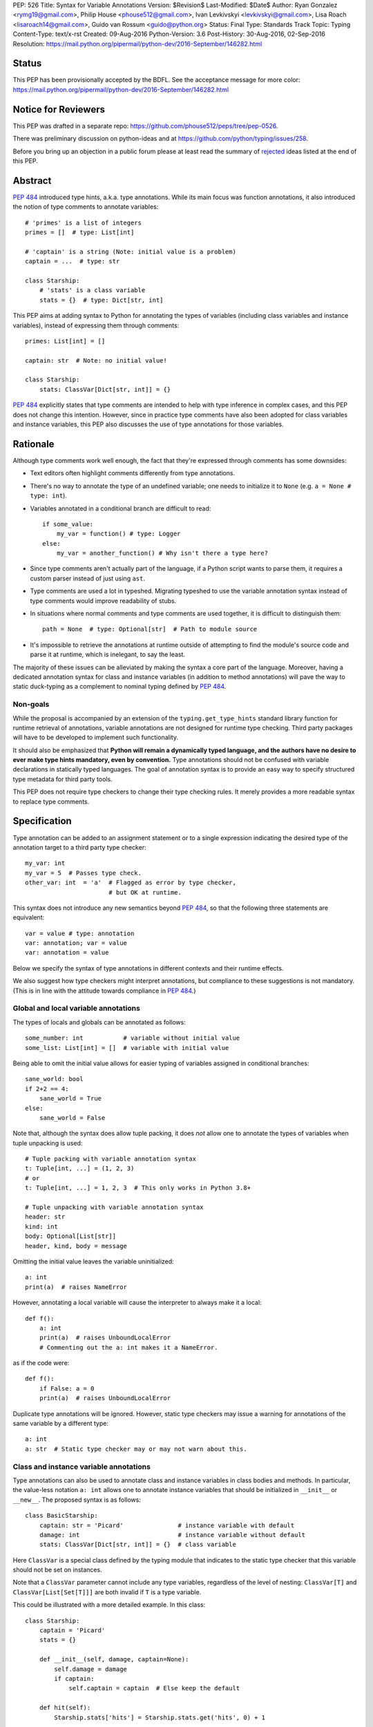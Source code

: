 PEP: 526
Title: Syntax for Variable Annotations
Version: $Revision$
Last-Modified: $Date$
Author: Ryan Gonzalez <rymg19@gmail.com>, Philip House <phouse512@gmail.com>, Ivan Levkivskyi <levkivskyi@gmail.com>, Lisa Roach <lisaroach14@gmail.com>, Guido van Rossum <guido@python.org>
Status: Final
Type: Standards Track
Topic: Typing
Content-Type: text/x-rst
Created: 09-Aug-2016
Python-Version: 3.6
Post-History: 30-Aug-2016, 02-Sep-2016
Resolution: https://mail.python.org/pipermail/python-dev/2016-September/146282.html


Status
======

This PEP has been provisionally accepted by the BDFL.
See the acceptance message for more color:
https://mail.python.org/pipermail/python-dev/2016-September/146282.html


Notice for Reviewers
====================

This PEP was drafted in a separate repo:
https://github.com/phouse512/peps/tree/pep-0526.

There was preliminary discussion on python-ideas and at
https://github.com/python/typing/issues/258.

Before you bring up an objection in a public forum please at least
read the summary of `rejected`_ ideas listed at the end of this PEP.


Abstract
========

:pep:`484` introduced type hints, a.k.a. type annotations.  While its
main focus was function annotations, it also introduced the notion of
type comments to annotate variables::

  # 'primes' is a list of integers
  primes = []  # type: List[int]

  # 'captain' is a string (Note: initial value is a problem)
  captain = ...  # type: str

  class Starship:
      # 'stats' is a class variable
      stats = {}  # type: Dict[str, int]

This PEP aims at adding syntax to Python for annotating the types of variables
(including class variables and instance variables),
instead of expressing them through comments::

  primes: List[int] = []

  captain: str  # Note: no initial value!

  class Starship:
      stats: ClassVar[Dict[str, int]] = {}

:pep:`484` explicitly states that type comments are intended to help with
type inference in complex cases, and this PEP does not change this
intention.  However, since in practice type comments have also been
adopted for class variables and instance variables, this PEP also
discusses the use of type annotations for those variables.


Rationale
=========

Although type comments work well enough, the fact that they're
expressed through comments has some downsides:

- Text editors often highlight comments differently from type annotations.

- There's no way to annotate the type of an undefined variable; one needs to
  initialize it to ``None`` (e.g. ``a = None # type: int``).

- Variables annotated in a conditional branch are difficult to read::

    if some_value:
        my_var = function() # type: Logger
    else:
        my_var = another_function() # Why isn't there a type here?

- Since type comments aren't actually part of the language, if a Python script
  wants to parse them, it requires a custom parser instead of just using
  ``ast``.

- Type comments are used a lot in typeshed. Migrating typeshed to use
  the variable annotation syntax instead of type comments would improve
  readability of stubs.

- In situations where normal comments and type comments are used together, it is
  difficult to distinguish them::

    path = None  # type: Optional[str]  # Path to module source

- It's impossible to retrieve the annotations at runtime outside of
  attempting to find the module's source code and parse it at runtime,
  which is inelegant, to say the least.

The majority of these issues can be alleviated by making the syntax
a core part of the language. Moreover, having a dedicated annotation syntax
for class and instance variables (in addition to method annotations) will
pave the way to static duck-typing as a complement to nominal typing defined
by :pep:`484`.

Non-goals
*********

While the proposal is accompanied by an extension of the ``typing.get_type_hints``
standard library function for runtime retrieval of annotations, variable
annotations are not designed for runtime type checking. Third party packages
will have to be developed to implement such functionality.

It should also be emphasized that **Python will remain a dynamically typed
language, and the authors have no desire to ever make type hints mandatory,
even by convention.** Type annotations should not be confused with variable
declarations in statically typed languages. The goal of annotation syntax is
to provide an easy way to specify structured type metadata
for third party tools.

This PEP does not require type checkers to change their type checking
rules. It merely provides a more readable syntax to replace type
comments.


Specification
=============

Type annotation can be added to an assignment statement or to a single
expression indicating the desired type of the annotation target to a third
party type checker::

  my_var: int
  my_var = 5  # Passes type check.
  other_var: int  = 'a'  # Flagged as error by type checker,
                         # but OK at runtime.

This syntax does not introduce any new semantics beyond :pep:`484`, so that
the following three statements are equivalent::

  var = value # type: annotation
  var: annotation; var = value
  var: annotation = value

Below we specify the syntax of type annotations
in different contexts and their runtime effects.

We also suggest how type checkers might interpret annotations, but
compliance to these suggestions is not mandatory.  (This is in line
with the attitude towards compliance in :pep:`484`.)

Global and local variable annotations
*************************************

The types of locals and globals can be annotated as follows::

  some_number: int           # variable without initial value
  some_list: List[int] = []  # variable with initial value

Being able to omit the initial value allows for easier typing of variables
assigned in conditional branches::

  sane_world: bool
  if 2+2 == 4:
      sane_world = True
  else:
      sane_world = False

Note that, although the syntax does allow tuple packing, it does *not* allow
one to annotate the types of variables when tuple unpacking is used::

  # Tuple packing with variable annotation syntax
  t: Tuple[int, ...] = (1, 2, 3)
  # or
  t: Tuple[int, ...] = 1, 2, 3  # This only works in Python 3.8+

  # Tuple unpacking with variable annotation syntax
  header: str
  kind: int
  body: Optional[List[str]]
  header, kind, body = message

Omitting the initial value leaves the variable uninitialized::

  a: int
  print(a)  # raises NameError

However, annotating a local variable will cause the interpreter to always make
it a local::

  def f():
      a: int
      print(a)  # raises UnboundLocalError
      # Commenting out the a: int makes it a NameError.

as if the code were::

  def f():
      if False: a = 0
      print(a)  # raises UnboundLocalError

Duplicate type annotations will be ignored. However, static type
checkers may issue a warning for annotations of the same variable
by a different type::

  a: int
  a: str  # Static type checker may or may not warn about this.

.. _classvar:

Class and instance variable annotations
***************************************

Type annotations can also be used to annotate class and instance variables
in class bodies and methods. In particular, the value-less notation ``a: int``
allows one to annotate instance variables that should be initialized
in ``__init__`` or ``__new__``. The proposed syntax is as follows::

  class BasicStarship:
      captain: str = 'Picard'               # instance variable with default
      damage: int                           # instance variable without default
      stats: ClassVar[Dict[str, int]] = {}  # class variable

Here ``ClassVar`` is a special class defined by the typing module that
indicates to the static type checker that this variable should not be
set on instances.

Note that a ``ClassVar`` parameter cannot include any type variables, regardless
of the level of nesting: ``ClassVar[T]`` and ``ClassVar[List[Set[T]]]`` are
both invalid if ``T`` is a type variable.

This could be illustrated with a more detailed example. In this class::

  class Starship:
      captain = 'Picard'
      stats = {}

      def __init__(self, damage, captain=None):
          self.damage = damage
          if captain:
              self.captain = captain  # Else keep the default

      def hit(self):
          Starship.stats['hits'] = Starship.stats.get('hits', 0) + 1

``stats`` is intended to be a class variable (keeping track of many different
per-game statistics), while ``captain`` is an instance variable with a default
value set in the class. This difference might not be seen by a type
checker: both get initialized in the class, but ``captain`` serves only
as a convenient default value for the instance variable, while ``stats``
is truly a class variable -- it is intended to be shared by all instances.

Since both variables happen to be initialized at the class level, it is
useful to distinguish them by marking class variables as annotated with
types wrapped in ``ClassVar[...]``. In this way a type checker may flag
accidental assignments to attributes with the same name on instances.

For example, annotating the discussed class::

  class Starship:
      captain: str = 'Picard'
      damage: int
      stats: ClassVar[Dict[str, int]] = {}

      def __init__(self, damage: int, captain: str = None):
          self.damage = damage
          if captain:
              self.captain = captain  # Else keep the default

      def hit(self):
          Starship.stats['hits'] = Starship.stats.get('hits', 0) + 1

  enterprise_d = Starship(3000)
  enterprise_d.stats = {} # Flagged as error by a type checker
  Starship.stats = {} # This is OK

As a matter of convenience (and convention), instance variables can be
annotated in ``__init__`` or other methods, rather than in the class::

  from typing import Generic, TypeVar
  T = TypeVar('T')

  class Box(Generic[T]):
      def __init__(self, content):
          self.content: T = content

Annotating expressions
**********************

The target of the annotation can be any valid single assignment
target, at least syntactically (it is up to the type checker what to
do with this)::

  class Cls:
      pass

  c = Cls()
  c.x: int = 0  # Annotates c.x with int.
  c.y: int      # Annotates c.y with int.

  d = {}
  d['a']: int = 0  # Annotates d['a'] with int.
  d['b']: int      # Annotates d['b'] with int.

Note that even a parenthesized name is considered an expression,
not a simple name::

  (x): int      # Annotates x with int, (x) treated as expression by compiler.
  (y): int = 0  # Same situation here.

Where annotations aren't allowed
********************************

It is illegal to attempt to annotate variables subject to ``global``
or ``nonlocal`` in the same function scope::

  def f():
      global x: int  # SyntaxError

  def g():
      x: int  # Also a SyntaxError
      global x

The reason is that ``global`` and ``nonlocal`` don't own variables;
therefore, the type annotations belong in the scope owning the variable.

Only single assignment targets and single right hand side values are allowed.
In addition, one cannot annotate variables used in a ``for`` or ``with``
statement; they can be annotated ahead of time, in a similar manner to tuple
unpacking::

  a: int
  for a in my_iter:
      ...

  f: MyFile
  with myfunc() as f:
      ...

Variable annotations in stub files
**********************************

As variable annotations are more readable than type comments, they are
preferred in stub files for all versions of Python, including Python 2.7.
Note that stub files are not executed by Python interpreters, and therefore
using variable annotations will not lead to errors. Type checkers should
support variable annotations in stubs for all versions of Python. For example::

  # file lib.pyi

  ADDRESS: unicode = ...

  class Error:
      cause: Union[str, unicode]

Preferred coding style for variable annotations
***********************************************

Annotations for module level variables, class and instance variables,
and local variables should have a single space after corresponding colon.
There should be no space before the colon. If an assignment has right hand
side, then the equality sign should have exactly one space on both sides.
Examples:

- Yes::

    code: int

    class Point:
        coords: Tuple[int, int]
        label: str = '<unknown>'

- No::

    code:int  # No space after colon
    code : int  # Space before colon

    class Test:
        result: int=0  # No spaces around equality sign


Changes to Standard Library and Documentation
=============================================

- A new covariant type ``ClassVar[T_co]`` is added to the ``typing``
  module. It accepts only a single argument that should be a valid type,
  and is used to annotate class variables that should not be set on class
  instances. This restriction is ensured by static checkers,
  but not at runtime. See the
  `classvar`_ section for examples and explanations for the usage of
  ``ClassVar``, and see the `rejected`_ section for more information on
  the reasoning behind ``ClassVar``.

- Function ``get_type_hints`` in the ``typing`` module will be extended,
  so that one can retrieve type annotations at runtime from modules
  and classes as well as functions.
  Annotations are returned as a dictionary mapping from variable or arguments
  to their type hints with forward references evaluated.
  For classes it returns a mapping (perhaps ``collections.ChainMap``)
  constructed from annotations in method resolution order.

- Recommended guidelines for using annotations will be added to the
  documentation, containing a pedagogical recapitulation of specifications
  described in this PEP and in :pep:`484`. In addition, a helper script for
  translating type comments into type annotations will be published
  separately from the standard library.


Runtime Effects of Type Annotations
===================================

Annotating a local variable will cause
the interpreter to treat it as a local, even if it was never assigned to.
Annotations for local variables will not be evaluated::

  def f():
      x: NonexistentName  # No error.

However, if it is at a module or class level, then the type *will* be
evaluated::

  x: NonexistentName  # Error!
  class X:
      var: NonexistentName  # Error!

In addition, at the module or class level, if the item being annotated is a
*simple name*, then it and the annotation will be stored in the
``__annotations__`` attribute of that module or class (mangled if private)
as an ordered mapping from names to evaluated annotations.
Here is an example::

  from typing import Dict
  class Player:
      ...
  players: Dict[str, Player]
  __points: int

  print(__annotations__)
  # prints: {'players': typing.Dict[str, __main__.Player],
  #          '_Player__points': <class 'int'>}

``__annotations__`` is writable, so this is permitted::

  __annotations__['s'] = str

But attempting to update ``__annotations__`` to something other than an
ordered mapping may result in a TypeError::

  class C:
      __annotations__ = 42
      x: int = 5  # raises TypeError

(Note that the assignment to ``__annotations__``, which is the
culprit, is accepted by the Python interpreter without questioning it
-- but the subsequent type annotation expects it to be a
``MutableMapping`` and will fail.)

The recommended way of getting annotations at runtime is by using
``typing.get_type_hints`` function; as with all dunder attributes,
any undocummented use of ``__annotations__`` is subject to breakage
without warning::

  from typing import Dict, ClassVar, get_type_hints
  class Starship:
      hitpoints: int = 50
      stats: ClassVar[Dict[str, int]] = {}
      shield: int = 100
      captain: str
      def __init__(self, captain: str) -> None:
          ...

  assert get_type_hints(Starship) == {'hitpoints': int,
                                      'stats': ClassVar[Dict[str, int]],
                                      'shield': int,
                                      'captain': str}

  assert get_type_hints(Starship.__init__) == {'captain': str,
                                               'return': None}

Note that if annotations are not found statically, then the
``__annotations__`` dictionary is not created at all. Also the
value of having annotations available locally does not offset
the cost of having to create and populate the annotations dictionary
on every function call. Therefore, annotations at function level are
not evaluated and not stored.

Other uses of annotations
*************************

While Python with this PEP will not object to::

  alice: 'well done' = 'A+'
  bob: 'what a shame' = 'F-'

since it will not care about the type annotation beyond "it evaluates
without raising", a type checker that encounters it will flag it,
unless disabled with ``# type: ignore`` or ``@no_type_check``.

However, since Python won't care what the "type" is,
if the above snippet is at the global level or in a class, ``__annotations__``
will include ``{'alice': 'well done', 'bob': 'what a shame'}``.

These stored annotations might be used for other purposes,
but with this PEP we explicitly recommend type hinting as the
preferred use of annotations.

.. _rejected:

Rejected/Postponed Proposals
============================

- **Should we introduce variable annotations at all?**
  Variable annotations have *already* been around for almost two years
  in the form of type comments, sanctioned by :pep:`484`.  They are
  extensively used by third party type checkers (mypy, pytype,
  PyCharm, etc.) and by projects using the type checkers. However, the
  comment syntax has many downsides listed in Rationale. This PEP is
  not about the need for type annotations, it is about what should be
  the syntax for such annotations.

- **Introduce a new keyword:**
  The choice of a good keyword is hard,
  e.g. it can't be ``var`` because that is way too common a variable name,
  and it can't be ``local`` if we want to use it for class variables or
  globals. Second, no matter what we choose, we'd still need
  a ``__future__`` import.

- **Use** ``def`` **as a keyword:**
  The proposal would be::

    def primes: List[int] = []
    def captain: str

  The problem with this is that ``def`` means "define a function" to
  generations of Python programmers (and tools!), and using it also to
  define variables does not increase clarity.  (Though this is of
  course subjective.)

- **Use function based syntax**:
  It was proposed to annotate types of variables using
  ``var = cast(annotation[, value])``. Although this syntax
  alleviates some problems with type comments like absence of the annotation
  in AST, it does not solve other problems such as readability
  and it introduces possible runtime overhead.

- **Allow type annotations for tuple unpacking:**
  This causes ambiguity: it's not clear what this statement means::

    x, y: T

  Are ``x`` and ``y`` both of type ``T``, or do we expect ``T`` to be
  a tuple type of two items that are distributed over ``x`` and ``y``,
  or perhaps ``x`` has type ``Any`` and ``y`` has type ``T``? (The
  latter is what this would mean if this occurred in a function
  signature.)  Rather than leave the (human) reader guessing, we
  forbid this, at least for now.

- **Parenthesized form** ``(var: type)`` **for annotations:**
  It was brought up on python-ideas as a remedy for the above-mentioned
  ambiguity, but it was rejected since such syntax would be hairy,
  the benefits are slight, and the readability would be poor.

- **Allow annotations in chained assignments:**
  This has problems of ambiguity and readability similar to tuple
  unpacking, for example in::

    x: int = y = 1
    z = w: int = 1

  it is ambiguous, what should the types of ``y`` and  ``z`` be?
  Also the second line is difficult to parse.

- **Allow annotations in** ``with`` **and** ``for`` **statement:**
  This was rejected because in ``for`` it would make it hard to spot the actual
  iterable, and in ``with`` it would confuse the CPython's LL(1) parser.

- **Evaluate local annotations at function definition time:**
  This has been rejected by Guido because the placement of the annotation
  strongly suggests that it's in the same scope as the surrounding code.

- **Store variable annotations also in function scope:**
  The value of having the annotations available locally is just not enough
  to significantly offset the cost of creating and populating the dictionary
  on *each* function call.

- **Initialize variables annotated without assignment:**
  It was proposed on python-ideas to initialize ``x`` in ``x: int`` to
  ``None`` or to an additional special constant like Javascript's
  ``undefined``. However, adding yet another singleton value to the language
  would needed to be checked for everywhere in the code. Therefore,
  Guido just said plain "No" to this.

- **Add also** ``InstanceVar`` **to the typing module:**
  This is redundant because instance variables are way more common than
  class variables. The more common usage deserves to be the default.

- **Allow instance variable annotations only in methods:**
  The problem is that many ``__init__`` methods do a lot of things besides
  initializing instance variables, and it would be harder (for a human)
  to find all the instance variable annotations.
  And sometimes ``__init__`` is factored into more helper methods
  so it's even harder to chase them down. Putting the instance variable
  annotations together in the class makes it easier to find them,
  and helps a first-time reader of the code.

- **Use syntax** ``x: class t = v`` **for class variables:**
  This would require a more complicated parser and the ``class``
  keyword would confuse simple-minded syntax highlighters. Anyway we
  need to have ``ClassVar`` store class variables to
  ``__annotations__``, so a simpler syntax was chosen.

- **Forget about** ``ClassVar`` **altogether:**
  This was proposed since mypy seems to be getting along fine without a way
  to distinguish between class and instance variables. But a type checker
  can do useful things with the extra information, for example flag
  accidental assignments to a class variable via the instance
  (which would create an instance variable shadowing the class variable).
  It could also flag instance variables with mutable defaults,
  a well-known hazard.

- **Use** ``ClassAttr`` **instead of** ``ClassVar``:
  The main reason why ``ClassVar`` is better is following: many things are
  class attributes, e.g. methods, descriptors, etc. But only specific
  attributes are conceptually class variables (or maybe constants).

- **Do not evaluate annotations, treat them as strings:**
  This would be inconsistent with the behavior of function annotations that
  are always evaluated. Although this might be reconsidered in future,
  it was decided in :pep:`484` that this would have to be a separate PEP.

- **Annotate variable types in class docstring:**
  Many projects already use various docstring conventions, often without
  much consistency and generally without conforming to the :pep:`484` annotation
  syntax yet. Also this would require a special sophisticated parser.
  This, in turn, would defeat the purpose of the PEP --
  collaborating with the third party type checking tools.

- **Implement** ``__annotations__`` **as a descriptor:**
  This was proposed to prohibit setting ``__annotations__`` to something
  non-dictionary or non-None. Guido has rejected this idea as unnecessary;
  instead a TypeError will be raised if an attempt is made to update
  ``__annotations__`` when it is anything other than a mapping.

- **Treating bare annotations the same as global or nonlocal:**
  The rejected proposal would prefer that the presence of an
  annotation without assignment in a function body should not involve
  *any* evaluation.  In contrast, the PEP implies that if the target
  is more complex than a single name, its "left-hand part" should be
  evaluated at the point where it occurs in the function body, just to
  enforce that it is defined.  For example, in this example::

    def foo(self):
        slef.name: str

  the name ``slef`` should be evaluated, just so that if it is not
  defined (as is likely in this example :-), the error will be caught
  at runtime.  This is more in line with what happens when there *is*
  an initial value, and thus is expected to lead to fewer surprises.
  (Also note that if the target was ``self.name`` (this time correctly
  spelled :-), an optimizing compiler has no obligation to evaluate
  ``self`` as long as it can prove that it will definitely be
  defined.)


Backwards Compatibility
=======================

This PEP is fully backwards compatible.


Implementation
==============

An implementation for Python 3.6 is found on GitHub repo at
https://github.com/ilevkivskyi/cpython/tree/pep-526


Copyright
=========

This document has been placed in the public domain.
